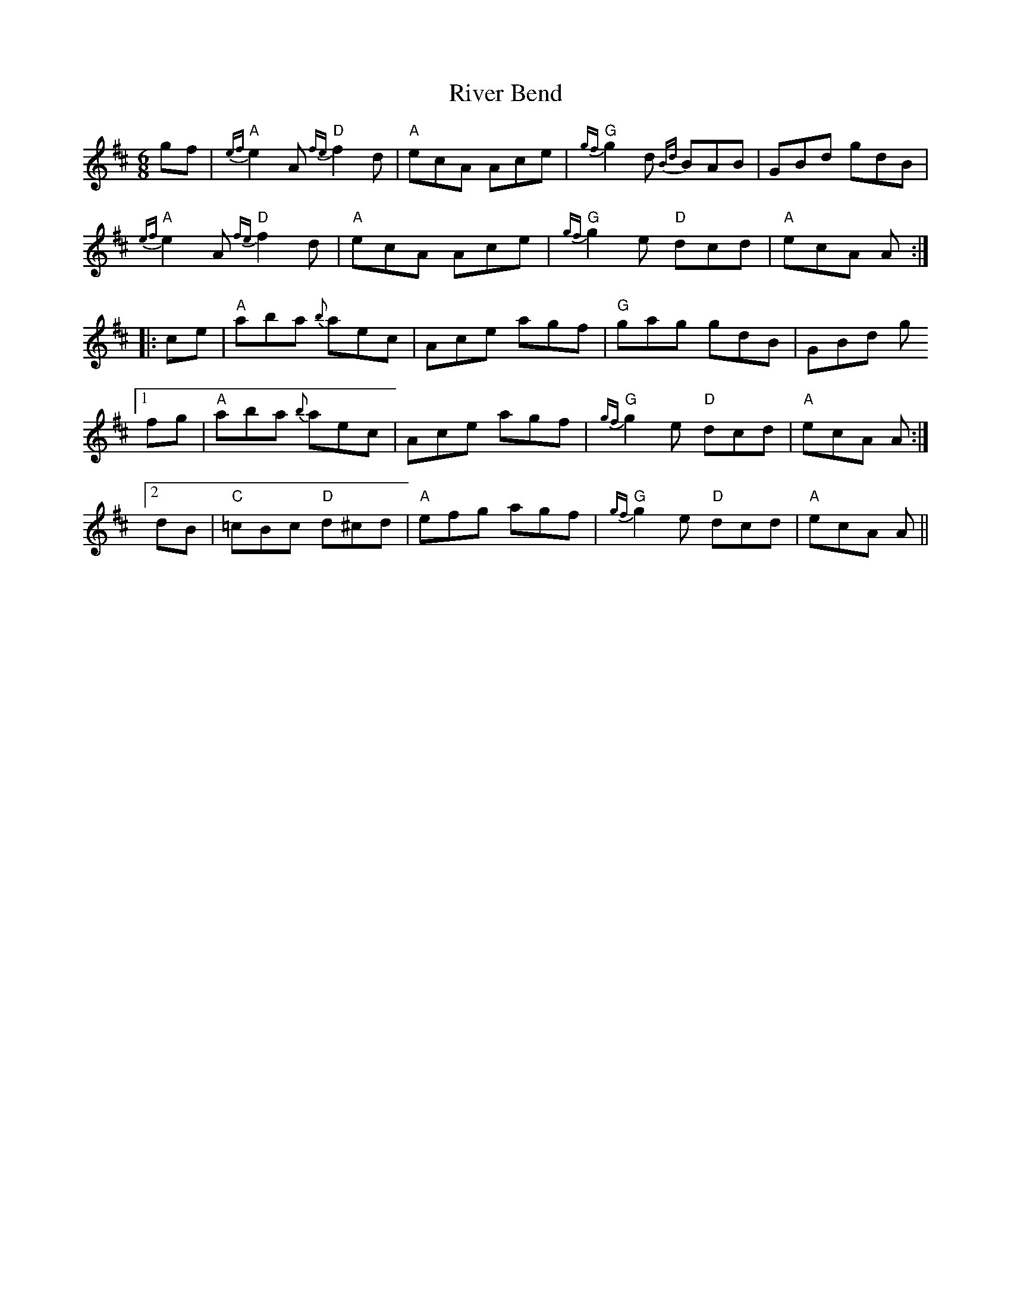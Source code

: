 X: 34595
T: River Bend
R: jig
M: 6/8
K: Amixolydian
gf|"A"{ef}e2 A "D"{fe}f2 d|"A"ecA Ace|"G"{gf}g2 d {Bd}BAB|GBd gdB|
"A"{ef}e2 A "D"{fe}f2 d|"A"ecA Ace|"G"{gf}g2 e "D"dcd|"A"ecA A:|
|:ce|"A"aba {b}aec|Ace agf|"G"gag gdB|GBd g
[1 fg|"A"aba {b}aec|Ace agf|"G"{gf}g2 e "D"dcd|"A"ecA A:|
[2 dB|"C"=cBc "D"d^cd|"A"efg agf|"G"{gf}g2 e "D"dcd|"A"ecA A||

